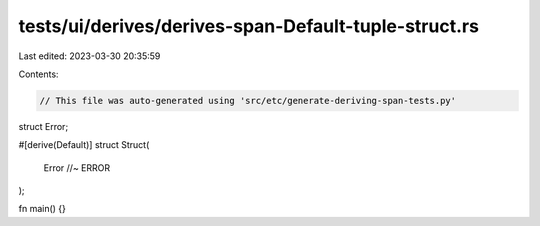 tests/ui/derives/derives-span-Default-tuple-struct.rs
=====================================================

Last edited: 2023-03-30 20:35:59

Contents:

.. code-block:: rs

    // This file was auto-generated using 'src/etc/generate-deriving-span-tests.py'


struct Error;

#[derive(Default)]
struct Struct(
    Error //~ ERROR
);

fn main() {}


